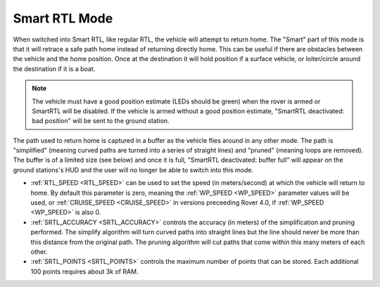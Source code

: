 .. _smartrtl-mode:

==============
Smart RTL Mode
==============

..  youtube:: V0bolTN8QRM
    :width: 100%

When switched into Smart RTL, like regular RTL, the vehicle will attempt to return home.  The "Smart" part of this mode is that it will retrace a safe path home instead of returning directly home.  This can be useful if there are obstacles between the vehicle and the home position. Once at the destination it will hold position if a surface vehicle, or loiter/circle around the destination if it is a boat.

.. note::

   The vehicle must have a good position estimate (LEDs should be green) when the rover is armed or SmartRTL will be disabled.  If the vehicle is armed without a good position estimate, "SmartRTL deactivated: bad position" will be sent to the ground station.

The path used to return home is captured in a buffer as the vehicle flies around in any other mode.  The path is "simplified" (meaning curved paths are turned into a series of straight lines) and "pruned" (meaning loops are removed).  The buffer is of a limited size (see below) and once it is full, "SmartRTL deactivated: buffer full" will appear on the ground stations's HUD and the user will no longer be able to switch into this mode.

-  :ref:`RTL_SPEED <RTL_SPEED>` can be used to set the speed (in meters/second) at which the vehicle will return to home.  By default this parameter is zero, meaning the :ref:`WP_SPEED <WP_SPEED>` parameter values will be used, or :ref:`CRUISE_SPEED <CRUISE_SPEED>` in versions preceeding Rover 4.0, if :ref:`WP_SPEED <WP_SPEED>` is also 0.
-  :ref:`SRTL_ACCURACY <SRTL_ACCURACY>` controls the accuracy (in meters) of the simplification and pruning performed.  The simplify algorithm will turn curved paths into straight lines but the line should never be more than this distance from the original path.  The pruning algorithm will cut paths that come within this many meters of each other.
-  :ref:`SRTL_POINTS <SRTL_POINTS>` controls the maximum number of points that can be stored.  Each additional 100 points requires about 3k of RAM.
